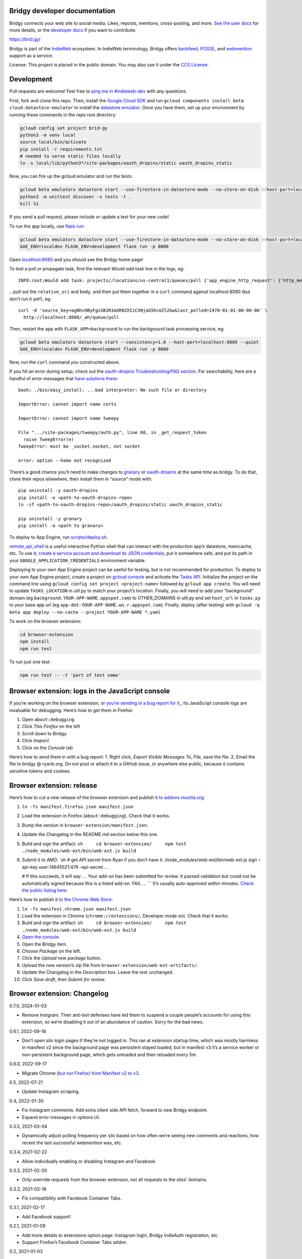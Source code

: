 Bridgy developer documentation
------------------------------

Bridgy connects your web site to social media. Likes, reposts, mentions,
cross-posting, and more. `See the user docs <https://brid.gy/about>`__
for more details, or the `developer
docs <https://bridgy.readthedocs.io/>`__ if you want to contribute.

https://brid.gy/

Bridgy is part of the `IndieWeb <https://indieweb.org/>`__ ecosystem. In
IndieWeb terminology, Bridgy offers
`backfeed <https://indieweb.org/backfeed>`__,
`POSSE <https://indieweb.org/POSSE>`__, and
`webmention <http://indiewebify.me/#send-webmentions>`__ support as a
service.

License: This project is placed in the public domain. You may also use
it under the `CC0
License <https://creativecommons.org/publicdomain/zero/1.0/>`__.

Development
-----------

Pull requests are welcome! Feel free to `ping me in
#indieweb-dev <https://indieweb.org/discuss>`__ with any questions.

First, fork and clone this repo. Then, install the `Google Cloud
SDK <https://cloud.google.com/sdk/>`__ and run
``gcloud components install beta cloud-datastore-emulator`` to install
the `datastore
emulator <https://cloud.google.com/datastore/docs/tools/datastore-emulator>`__.
Once you have them, set up your environment by running these commands in
the repo root directory:

.. code:: sh

   gcloud config set project brid-gy
   python3 -m venv local
   source local/bin/activate
   pip install -r requirements.txt
   # needed to serve static files locally
   ln -s local/lib/python3*/site-packages/oauth_dropins/static oauth_dropins_static

Now, you can fire up the gcloud emulator and run the tests:

.. code:: sh

   gcloud beta emulators datastore start --use-firestore-in-datastore-mode --no-store-on-disk --host-port=localhost:8089 --quiet < /dev/null >& /dev/null &
   python3 -m unittest discover -s tests -t .
   kill %1

If you send a pull request, please include or update a test for your new
code!

To run the app locally, use
`flask run <https://flask.palletsprojects.com/en/2.0.x/cli/#run-the-development-server>`__:

.. code:: shell

   gcloud beta emulators datastore start --use-firestore-in-datastore-mode --no-store-on-disk --host-port=localhost:8089 --quiet < /dev/null >& /dev/null &
   GAE_ENV=localdev FLASK_ENV=development flask run -p 8080

Open `localhost:8080 <http://localhost:8080/>`__ and you should see the
Bridgy home page!

To test a poll or propagate task, find the relevant *Would add task*
line in the logs, eg:

::

   INFO:root:Would add task: projects//locations/us-central1/queues/poll {'app_engine_http_request': {'http_method': 'POST', 'relative_uri': '/_ah/queue/poll', 'app_engine_routing': {'service': 'background'}, 'body': b'source_key=agNhcHByFgsSB1R3aXR0ZXIiCXNjaG5hcmZlZAw&last_polled=1970-01-01-00-00-00', 'headers': {'Content-Type': 'application/x-www-form-urlencoded'}}, 'schedule_time': seconds: 1591176072

…pull out the ``relative_uri`` and ``body``, and then put them together
in a ``curl`` command against localhost:8080 (but don’t run it yet!),
eg:

::

   curl -d 'source_key=agNhcHByFgsSB1R3aXR0ZXIiCXNjaG5hcmZlZAw&last_polled=1970-01-01-00-00-00' \
     http://localhost:8080/_ah/queue/poll

Then, restart the app with ``FLASK_APP=background`` to run the
background task processing service, eg:

.. code:: shell

   gcloud beta emulators datastore start --consistency=1.0 --host-port=localhost:8089 --quiet
   GAE_ENV=localdev FLASK_ENV=development flask run -p 8080

Now, run the ``curl`` command you constructed above.

If you hit an error during setup, check out the `oauth-dropins
Troubleshooting/FAQ
section <https://github.com/snarfed/oauth-dropins#troubleshootingfaq>`__.
For searchability, here are a handful of error messages that `have
solutions
there <https://github.com/snarfed/oauth-dropins#troubleshootingfaq>`__:

::

   bash: ./bin/easy_install: ...bad interpreter: No such file or directory

   ImportError: cannot import name certs

   ImportError: cannot import name tweepy

   File ".../site-packages/tweepy/auth.py", line 68, in _get_request_token
     raise TweepError(e)
   TweepError: must be _socket.socket, not socket

   error: option --home not recognized

There’s a good chance you’ll need to make changes to
`granary <https://github.com/snarfed/granary>`__ or
`oauth-dropins <https://github.com/snarfed/oauth-dropins>`__ at the same
time as bridgy. To do that, clone their repos elsewhere, then install
them in “source” mode with:

::

   pip uninstall -y oauth-dropins
   pip install -e <path-to-oauth-dropins-repo>
   ln -sf <path-to-oauth-dropins-repo>/oauth_dropins/static oauth_dropins_static

   pip uninstall -y granary
   pip install -e <path to granary>

To deploy to App Engine, run
`scripts/deploy.sh <https://github.com/snarfed/bridgy/blob/main/scripts/deploy.sh>`__.

`remote_api_shell <https://cloud.google.com/appengine/docs/python/tools/remoteapi#using_the_remote_api_shell>`__
is a useful interactive Python shell that can interact with the
production app’s datastore, memcache, etc. To use it, `create a service
account and download its JSON
credentials <https://console.developers.google.com/project/brid-gy/apiui/credential>`__,
put it somewhere safe, and put its path in your
``GOOGLE_APPLICATION_CREDENTIALS`` environment variable.

Deploying to your own App Engine project can be useful for testing, but
is not recommended for production. To deploy to your own App Engine
project, create a project on `gcloud
console <https://console.cloud.google.com/>`__ and activate the `Tasks
API <https://console.cloud.google.com/apis/api/cloudtasks.googleapis.com>`__.
Initialize the project on the command line using
``gcloud config set project <project-name>`` followed by
``gcloud app create``. You will need to update ``TASKS_LOCATION`` in
util.py to match your project’s location. Finally, you will need to add
your “background” domain (eg ``background.YOUR-APP-NAME.appspot.com``)
to OTHER_DOMAINS in util.py and set ``host_url`` in ``tasks.py`` to your
base app url (eg ``app-dot-YOUR-APP-NAME.wn.r.appspot.com``). Finally,
deploy (after testing) with
``gcloud -q beta app deploy --no-cache --project YOUR-APP-NAME *.yaml``

To work on the browser extension:

.. code:: sh

   cd browser-extension
   npm install
   npm run test

To run just one test:

.. code:: sh

   npm run test -- -t 'part of test name'

Browser extension: logs in the JavaScript console
-------------------------------------------------

If you’re working on the browser extension, or `you’re sending in a bug
report for it, <https://github.com/snarfed/bridgy/issues>`__, its
JavaScript console logs are invaluable for debugging. Here’s how to get
them in Firefox:

1. Open ``about:debugging``
2. Click *This Firefox* on the left
3. Scroll down to Bridgy
4. Click *Inspect*
5. Click on the *Console* tab

Here’s how to send them in with a bug report: 1. Right click, *Export
Visible Messages To*, *File*, save the file. 2. Email the file to bridgy
@ ryanb.org. *Do not* post or attach it to a GitHub issue, or anywhere
else public, because it contains sensitive tokens and cookies.

Browser extension: release
--------------------------

Here’s how to cut a new release of the browser extension and publish it
`to
addons.mozilla.org <https://addons.mozilla.org/en-US/firefox/addon/bridgy/>`__:

1. ``ln -fs manifest.firefox.json manifest.json``

2. Load the extension in Firefox (``about:debugging``). Check that it
   works.

3. Bump the version in ``browser-extension/manifest.json``.

4. Update the Changelog in the README.md section below this one.

5. Build and sign the artifact:
   ``sh     cd browser-extension/     npm test     ./node_modules/web-ext/bin/web-ext.js build``

6. Submit it to AMO. \`sh # get API secret from Ryan if you don’t have
   it ./node_modules/web-ext/bin/web-ext.js sign –api-key
   user:14645521:476 –api-secret …

   # If this succeeds, it will say: … Your add-on has been submitted for
   review. It passed validation but could not be automatically signed
   because this is a listed add-on. FAIL … \``\` It’s usually
   auto-approved within minutes. `Check the public listing
   here. <https://addons.mozilla.org/en-US/firefox/addon/bridgy/>`__

Here’s how to publish it `to the Chrome Web
Store <https://chrome.google.com/webstore/detail/bridgy/lcpeamdhminbbjdfjbpmhgjgliaknflj>`__:

1.  ``ln -fs manifest.chrome.json manifest.json``
2.  Load the extension in Chrome (``chrome://extensions/``, Developer
    mode on). Check that it works.
3.  Build and sign the artifact:
    ``sh     cd browser-extension/     npm test     ./node_modules/web-ext/bin/web-ext.js build``
4.  `Open the
    console. <https://chrome.google.com/webstore/devconsole/>`__
5.  Open the Bridgy item.
6.  Choose *Package* on the left.
7.  Click the *Upload new package* button.
8.  Upload the new version’s zip file from
    ``browser-extension/web-ext-artifacts/``.
9.  Update the Changelog in the *Description* box. Leave the rest
    unchanged.
10. Click *Save draft*, then *Submit for review*.

Browser extension: Changelog
----------------------------

0.7.0, 2024-01-03

-  Remove Instgram. Their anti-bot defenses have led them to suspend a
   couple people’s accounts for using this extension, so we’re disabling
   it out of an abundance of caution. Sorry for the bad news.

0.6.1, 2022-09-18

-  Don’t open silo login pages if they’re not logged in. This ran at
   extension startup time, which was mostly harmless in manifest v2
   since the background page was persistent stayed loaded, but in
   manifest v3 it’s a service worker or non-persistent background page,
   which gets unloaded and then reloaded every 5m.

0.6.0, 2022-09-17

-  Migrate Chrome (`but not
   Firefox <https://blog.mozilla.org/addons/2022/05/18/manifest-v3-in-firefox-recap-next-steps/>`__)
   `from Manifest v2 to
   v3 <https://developer.chrome.com/docs/extensions/mv3/intro/mv3-migration/#man-sw>`__.

0.5, 2022-07-21

-  Update Instagram scraping.

0.4, 2022-01-30

-  Fix Instagram comments. Add extra client side API fetch, forward to
   new Bridgy endpoint.
-  Expand error messages in options UI.

0.3.5, 2021-03-04

-  Dynamically adjust polling frequency per silo based on how often
   we’re seeing new comments and reactions, how recent the last
   successful webmention was, etc.

0.3.4, 2021-02-22

-  Allow individually enabling or disabling Instagram and Facebook.

0.3.3, 2021-02-20

-  Only override requests from the browser extension, not all requests
   to the silos’ domains.

0.3.2, 2021-02-18

-  Fix compatibility with Facebook Container Tabs.

0.3.1, 2021-02-17

-  Add Facebook support!

0.2.1, 2021-01-09

-  Add more details to extensions option page: Instagram login, Bridgy
   IndieAuth registration, etc.
-  Support Firefox’s Facebook Container Tabs addon.

0.2, 2021-01-03

-  Add IndieAuth login on https://brid.gy/ and token handling.
-  Add extension settings page with status info and buttons to login
   again and poll now.
-  Better error handling.

0.1.5, 2020-12-25

-  Initial beta release!

Adding a new silo
-----------------

So you want to add a new `silo <http://indiewebcamp.com/silo>`__? Maybe
MySpace, or Friendster, or even Tinder? Great! Here are the steps to do
it. It looks like a lot, but it’s not that bad, honest.

1. Find the silo’s API docs and check that it can do what Bridgy needs.
   At minimum, it should be able to get a user’s posts and their
   comments, likes, and reposts, depending on which of those the silo
   supports. If you want `publish <https://www.brid.gy/about#publish>`__
   support, it should also be able to create posts, comments, likes,
   reposts, and/or RSVPs.
2. Fork and clone this repo.
3. Create an app (aka client) in the silo’s developer console, grab your
   app’s id (aka key) and secret, put them into new local files in the
   repo root dir, `following this
   pattern <https://github.com/snarfed/oauth-dropins/blob/6c3628b76aa198d1f9ea1ce0d49322c74b94eabc/oauth_dropins/twitter_auth.py#L16-L17>`__.
   You’ll eventually want to send them to @snarfed too, but no hurry.
4. Add the silo to
   `oauth-dropins <https://github.com/snarfed/oauth-dropins>`__ if it’s
   not already there:

   1. Add a new ``.py`` file for your silo with an auth model and
      handler classes. Follow the existing examples.
   2. Add a 100 pixel tall `button
      image <https://github.com/snarfed/oauth-dropins/tree/main/oauth_dropins/static>`__
      named ``[NAME]_2x.png``, where ``[NAME]`` is your start handler
      class’s ``NAME`` constant, eg ``'twitter'``.
   3. Add it to the `app front
      page <https://github.com/snarfed/oauth-dropins/blob/main/templates/index.html>`__
      and the
      `README <https://github.com/snarfed/oauth-dropins/blob/main/README.md>`__.

5. Add the silo to `granary <https://github.com/snarfed/granary>`__:

   1. Add a new ``.py`` file for your silo. Follow the existing
      examples. At minimum, you’ll need to implement
      `get_activities_response <https://github.com/snarfed/granary/blob/845afbbd521f7ba43b3339bcc1ce3afddd205047/granary/source.py#L137>`__
      and convert your silo’s API data to
      `ActivityStreams <http://activitystrea.ms/>`__.
   2. Add a new unit test file and write some tests!
   3. Add it to
      `api.py <https://github.com/snarfed/granary/blob/main/api.py>`__
      (specifically ``Handler.get``),
      `app.py <https://github.com/snarfed/granary/blob/main/app.py>`__,
      `index.html <https://github.com/snarfed/granary/blob/main/granary/templates/index.html>`__,
      and the
      `README <https://github.com/snarfed/granary/blob/main/README.md>`__.

6. Add the silo to Bridgy:

   1. Add a new ``.py`` file for your silo with a model class. Follow
      the existing examples.
   2. Add it to
      `app.py <https://github.com/snarfed/bridgy/blob/main/app.py>`__
      and
      `handlers.py <https://github.com/snarfed/bridgy/blob/main/handlers.py>`__
      (just import the module).
   3. Add a 48x48 PNG icon to
      `static/ <https://github.com/snarfed/bridgy/tree/main/static>`__.
   4. Add a new ``[SILO]_user.html`` file in
      `templates/ <https://github.com/snarfed/bridgy/tree/main/templates>`__
      and add the silo to
      `index.html <https://github.com/snarfed/bridgy/blob/main/templates/index.html>`__.
      Follow the existing examples.
   5. Add the silo to
      `about.html <https://github.com/snarfed/bridgy/blob/main/templates/about.html>`__
      and this README.
   6. If users’ profile picture URLs can change, add a cron job that
      updates them to
      `cron.py <https://github.com/snarfed/bridgy/blob/main/cron.py>`__.

7. Optionally add publish support:

   1. Implement
      `create <https://github.com/snarfed/granary/blob/845afbbd521f7ba43b3339bcc1ce3afddd205047/granary/source.py#L223>`__
      and
      `preview_create <https://github.com/snarfed/granary/blob/845afbbd521f7ba43b3339bcc1ce3afddd205047/granary/source.py#L247>`__
      for the silo in granary.
   2. Add the silo to
      `publish.py <https://github.com/snarfed/bridgy/blob/main/publish.py>`__:
      import its module, add it to ``SOURCES``, and update `this error
      message <https://github.com/snarfed/bridgy/blob/424bbb28c769eea5636534aba5791e868d63b987/publish.py#L130>`__.

Good luck, and happy hacking!

Monitoring
----------

App Engine’s `built in
dashboard <https://appengine.google.com/dashboard?&app_id=s~brid-gy>`__
and `log
browser <https://console.developers.google.com/project/brid-gy/logs>`__
are pretty good for interactive monitoring and debugging.

For alerting, we’ve set up `Google Cloud
Monitoring <https://app.google.stackdriver.com/services/app-engine/brid-gy/>`__
(née `Stackdriver <http://en.wikipedia.org/wiki/Stackdriver>`__).
Background in `issue
377 <https://github.com/snarfed/bridgy/issues/377>`__. It `sends
alerts <https://app.google.stackdriver.com/policy-advanced>`__ by email
and SMS when `HTTP 4xx responses average >.1qps or 5xx
>.05qps <https://app.google.stackdriver.com/policy-advanced/650c6f24-17c1-41ac-afda-90a1e56e82c1>`__,
`latency averages
>15s <https://app.google.stackdriver.com/policy-advanced/2c0006f3-7040-4323-b105-8d24b3266ac6>`__,
or `instance count averages
>5 <https://app.google.stackdriver.com/policy-advanced/5cf96390-dc53-4166-b002-4c3b6934f4c3>`__
over the last 15m window.

Stats
-----

I occasionally generate `stats and graphs of usage and
growth <https://snarfed.org/2019-01-02_bridgy-stats-update-4>`__ from
the `BigQuery
dataset <https://console.cloud.google.com/bigquery?p=brid-gy&d=datastore&page=dataset>`__
(`#715 <https://github.com/snarfed/bridgy/issues/715>`__). Here’s how.

1. `Export the full datastore to Google Cloud
   Storage. <https://cloud.google.com/datastore/docs/export-import-entities>`__
   Include all entities except ``*Auth``, ``Domain`` and others with
   credentials or internal details. Check to see if any new kinds have
   been added since the last time this command was run.

   ::

      gcloud datastore export --async gs://brid-gy.appspot.com/stats/ --kinds Activity,Blogger,BlogPost,BlogWebmention,Bluesky,Facebook,FacebookPage,Flickr,GitHub,GooglePlusPage,Instagram,Mastodon,Medium,Meetup,Publish,PublishedPage,Reddit,Response,SyndicatedPost,Tumblr,Twitter,WordPress

   Note that ``--kinds`` is required. `From the export
   docs <https://cloud.google.com/datastore/docs/export-import-entities#limitations>`__,
   *Data exported without specifying an entity filter cannot be loaded
   into BigQuery.* Also, expect this to cost around $10.

2. Wait for it to be done with
   ``gcloud datastore operations list | grep done`` or by watching the
   `Datastore Import/Export
   page <https://console.cloud.google.com/datastore/databases/-default-/import-export?project=brid-gy>`__.

3. `Import it into
   BigQuery <https://cloud.google.com/bigquery/docs/loading-data-cloud-datastore#loading_cloud_datastore_export_service_data>`__:

   ::

      for kind in Activity BlogPost BlogWebmention Publish SyndicatedPost; do
        bq load --replace --nosync --source_format=DATASTORE_BACKUP datastore.$kind gs://brid-gy.appspot.com/stats/all_namespaces/kind_$kind/all_namespaces_kind_$kind.export_metadata
      done

      for kind in Blogger Bluesky Facebook FacebookPage Flickr GitHub GooglePlusPage Instagram Mastodon Medium Meetup Reddit Tumblr Twitter WordPress; do
        bq load --replace --nosync --source_format=DATASTORE_BACKUP sources.$kind gs://brid-gy.appspot.com/stats/all_namespaces/kind_$kind/all_namespaces_kind_$kind.export_metadata
      done

Open the Datastore entities page for the ``Response`` kind, sorted by
``updated`` ascending, and check out the first few rows:
https://console.cloud.google.com/datastore/entities;kind=Response;ns=\ **:math:`DEFAULT`**;sortCol=updated;sortDir=ASCENDING/query/kind?project=brid-gy

Open the existing ``Response`` table in BigQuery:
https://console.cloud.google.com/bigquery?project=brid-gy&ws=%211m10%211m4%214m3%211sbrid-gy%212sdatastore%213sResponse%211m4%211m3%211sbrid-gy%212sbquxjob_371f97c8_18131ff6e69%213sUS

Update the year in the queries below to two years before today. Query
for the same first few rows sorted by ``updated`` ascending, check that
they’re the same:

::

   SELECT * FROM `brid-gy.datastore.Response`
   WHERE updated >= TIMESTAMP('202X-11-01T00:00:00Z')
   ORDER BY updated ASC
   LIMIT 10

Delete those rows:

::

   DELETE FROM `brid-gy.datastore.Response`
   WHERE updated >= TIMESTAMP('202X-11-01T00:00:00Z')

Load the new ``Response`` entities into a temporary table:

::

   bq load --replace=false --nosync --source_format=DATASTORE_BACKUP datastore.Response-new gs://brid-gy.appspot.com/stats/all_namespaces/kind_Response/all_namespaces_kind_Response.export_metadata

Append that table to the existing ``Response`` table:

::

   SELECT
   leased_until,
   original_posts,
   type,
   updated,
   error,
   sent,
   skipped,
   unsent,
   created,
   source,
   status,
   failed,

   ARRAY(
     SELECT STRUCT<`string` string, text string, provided string>(a, null, 'string')
     FROM UNNEST(activities_json) as a
    ) AS activities_json,

   IF(urls_to_activity IS NULL, NULL,
      STRUCT<`string` string, text string, provided string>
        (urls_to_activity, null, 'string')) AS urls_to_activity,

   IF(response_json IS NULL, NULL,
      STRUCT<`string` string, text string, provided string>
        (response_json, null, 'string')) AS response_json,

   ARRAY(
     SELECT STRUCT<`string` string, text string, provided string>(x, null, 'string')
     FROM UNNEST(old_response_jsons) as x
   ) AS old_response_jsons,

   __key__,
   __error__,
   __has_error__

   FROM `brid-gy.datastore.Response-new`

More => Query settings, Set a destination table for query results,
dataset brid-gy.datastore, table Response, Append, check Allow large
results, Save, Run.

Open ``sources.Facebook``, edit schema, add a ``url`` field, string,
nullable.

1. Check the jobs with ``bq ls -j``, then wait for them with
   ``bq wait``.
2. `Run the full stats BigQuery
   query. <https://console.cloud.google.com/bigquery?sq=586366768654:4205685cc2154f18a665122613c0bc05>`__
   Download the results as CSV.
3. `Open the stats
   spreadsheet. <https://docs.google.com/spreadsheets/d/1VhGiZ9Z9PEl7f9ciiVZZgupNcUTsRVltQ8_CqFETpfU/edit>`__
   Import the CSV, replacing the *data* sheet.
4. Change the underscores in column headings to spaces.
5. Open each sheet, edit the chart, and extend the data range to include
   all of the new rows.
6. Check out the graphs! Save full size images with OS or browser
   screenshots, thumbnails with the *Download Chart* button. Then post
   them!

Final cleanup: delete the temporary ``Response-new`` table.

Delete old responses
--------------------

Bridgy’s online datastore only keeps responses for a year or two. I
garbage collect (ie delete) older responses manually, generally just
once a year when I generate statistics (above). All historical responses
are kept in
`BigQuery <https://console.cloud.google.com/bigquery?p=brid-gy&d=datastore&page=dataset>`__
for long term storage.

I use the `Datastore Bulk Delete Dataflow
template <https://cloud.google.com/dataflow/docs/guides/templates/provided-utilities#datastore-bulk-delete>`__
with a GQL query like this. (Update the years below to two years before
today.)

.. code:: sql

   SELECT * FROM Response WHERE updated < DATETIME('202X-11-01T00:00:00Z')

I either `use the interactive web
UI <https://console.cloud.google.com/dataflow/createjob>`__ or this
command line:

.. code:: sh

   gcloud dataflow jobs run 'Delete Response datastore entities over 1y old'
     --gcs-location gs://dataflow-templates-us-central1/latest/Datastore_to_Datastore_Delete
     --region us-central1
     --staging-location gs://brid-gy.appspot.com/tmp-datastore-delete
     --parameters datastoreReadGqlQuery="SELECT * FROM `Response` WHERE updated < DATETIME('202X-11-01T00:00:00Z'),datastoreReadProjectId=brid-gy,datastoreDeleteProjectId=brid-gy"

Expect this to take at least a day or so.

Once it’s done, `update the stats constants in
``admin.py <https://github.com/snarfed/bridgy/blob/main/admin.py>`__.

Misc
----

The datastore is `exported to
BigQuery <https://console.cloud.google.com/bigquery?p=brid-gy&d=datastore&page=dataset>`__
(`#715 <https://github.com/snarfed/bridgy/issues/715>`__) twice a year.

We use this command to set a `Cloud Storage lifecycle
policy <https://developers.google.com/storage/docs/lifecycle>`__ on our
buckets to prune older backups and other files:

::

   gsutil lifecycle set cloud_storage_lifecycle.json gs://brid-gy.appspot.com
   gsutil lifecycle set cloud_storage_lifecycle.json gs://brid-gy_cloudbuild
   gsutil lifecycle set cloud_storage_lifecycle.json gs://staging.brid-gy.appspot.com
   gsutil lifecycle set cloud_storage_lifecycle.json gs://us.artifacts.brid-gy.appspot.com

`See how much space we’re currently using in this
dashboard. <https://console.cloud.google.com/monitoring/dashboards/resourceList/gcs_bucket?project=brid-gy>`__
Run this to download a single complete backup:

::

   gsutil -m cp -r gs://brid-gy.appspot.com/weekly/datastore_backup_full_YYYY_MM_DD_\* .
